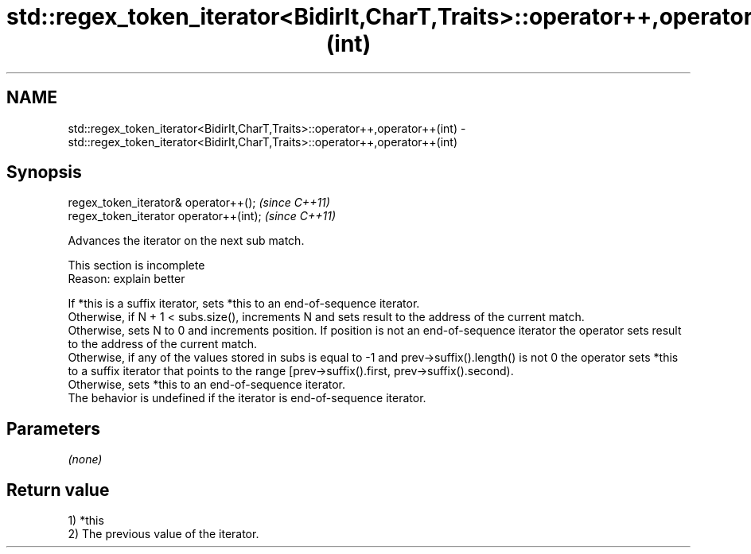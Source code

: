 .TH std::regex_token_iterator<BidirIt,CharT,Traits>::operator++,operator++(int) 3 "2020.03.24" "http://cppreference.com" "C++ Standard Libary"
.SH NAME
std::regex_token_iterator<BidirIt,CharT,Traits>::operator++,operator++(int) \- std::regex_token_iterator<BidirIt,CharT,Traits>::operator++,operator++(int)

.SH Synopsis

  regex_token_iterator& operator++();    \fI(since C++11)\fP
  regex_token_iterator operator++(int);  \fI(since C++11)\fP

  Advances the iterator on the next sub match.

   This section is incomplete
   Reason: explain better

  If *this is a suffix iterator, sets *this to an end-of-sequence iterator.
  Otherwise, if N + 1 < subs.size(), increments N and sets result to the address of the current match.
  Otherwise, sets N to 0 and increments position. If position is not an end-of-sequence iterator the operator sets result to the address of the current match.
  Otherwise, if any of the values stored in subs is equal to -1 and prev->suffix().length() is not 0 the operator sets *this to a suffix iterator that points to the range [prev->suffix().first, prev->suffix().second).
  Otherwise, sets *this to an end-of-sequence iterator.
  The behavior is undefined if the iterator is end-of-sequence iterator.

.SH Parameters

  \fI(none)\fP

.SH Return value

  1) *this
  2) The previous value of the iterator.



